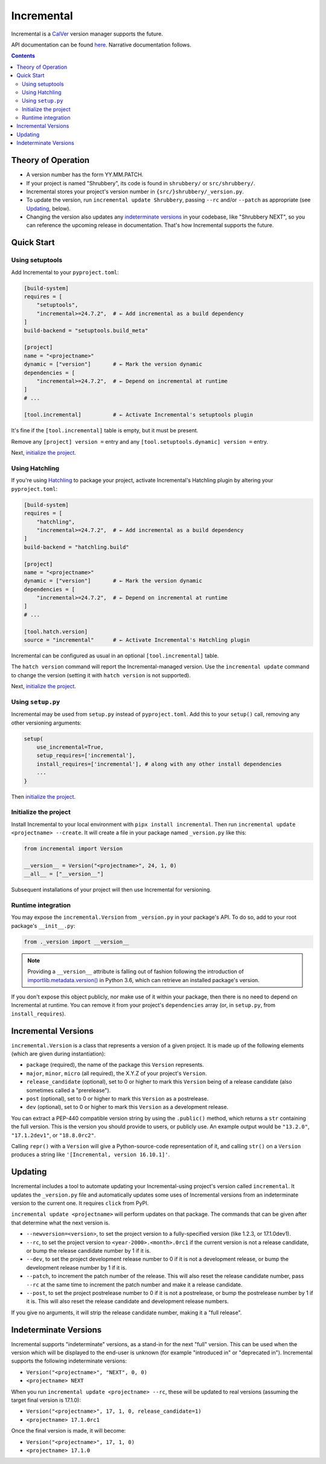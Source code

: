 Incremental
===========

|pypi|
|calver|
|gha|
|coverage|

Incremental is a `CalVer <https://calver.org/>`_ version manager supports the future.

API documentation can be found `here <https://twisted.org/incremental/docs/>`_.
Narrative documentation follows.

.. contents::

Theory of Operation
-------------------

- A version number has the form YY.MM.PATCH.
- If your project is named "Shrubbery", its code is found in ``shrubbery/`` or ``src/shrubbery/``.
- Incremental stores your project's version number in ``{src/}shrubbery/_version.py``.
- To update the version, run ``incremental update Shrubbery``, passing ``--rc`` and/or ``--patch`` as appropriate (see `Updating`_, below).
- Changing the version also updates any `indeterminate versions`_ in your codebase, like "Shrubbery NEXT", so you can reference the upcoming release in documentation.
  That's how Incremental supports the future.


Quick Start
-----------

Using setuptools
~~~~~~~~~~~~~~~~

Add Incremental to your ``pyproject.toml``:

.. code-block:: toml

    [build-system]
    requires = [
        "setuptools",
        "incremental>=24.7.2",  # ← Add incremental as a build dependency
    ]
    build-backend = "setuptools.build_meta"

    [project]
    name = "<projectname>"
    dynamic = ["version"]       # ← Mark the version dynamic
    dependencies = [
        "incremental>=24.7.2",  # ← Depend on incremental at runtime
    ]
    # ...

    [tool.incremental]          # ← Activate Incremental's setuptools plugin

It's fine if the ``[tool.incremental]`` table is empty, but it must be present.

Remove any ``[project] version =`` entry and any ``[tool.setuptools.dynamic] version =`` entry.

Next, `initialize the project`_.

Using Hatchling
~~~~~~~~~~~~~~~

If you're using `Hatchling <https://hatch.pypa.io/>`_ to package your project,
activate Incremental's Hatchling plugin by altering your ``pyproject.toml``:

.. code:: toml

    [build-system]
    requires = [
        "hatchling",
        "incremental>=24.7.2",  # ← Add incremental as a build dependency
    ]
    build-backend = "hatchling.build"

    [project]
    name = "<projectname>"
    dynamic = ["version"]       # ← Mark the version dynamic
    dependencies = [
        "incremental>=24.7.2",  # ← Depend on incremental at runtime
    ]
    # ...

    [tool.hatch.version]
    source = "incremental"      # ← Activate Incremental's Hatchling plugin

Incremental can be configured as usual in an optional ``[tool.incremental]`` table.

The ``hatch version`` command will report the Incremental-managed version.
Use the ``incremental update`` command to change the version (setting it with ``hatch version`` is not supported).

Next, `initialize the project`_.


Using ``setup.py``
~~~~~~~~~~~~~~~~~~

Incremental may be used from ``setup.py`` instead of ``pyproject.toml``.
Add this to your ``setup()`` call, removing any other versioning arguments:

.. code:: python

   setup(
       use_incremental=True,
       setup_requires=['incremental'],
       install_requires=['incremental'], # along with any other install dependencies
       ...
   }

Then `initialize the project`_.


Initialize the project
~~~~~~~~~~~~~~~~~~~~~~

Install Incremental to your local environment with ``pipx install incremental``.
Then run ``incremental update <projectname> --create``.
It will create a file in your package named ``_version.py`` like this:

.. code:: python

   from incremental import Version

   __version__ = Version("<projectname>", 24, 1, 0)
   __all__ = ["__version__"]


Subsequent installations of your project will then use Incremental for versioning.


Runtime integration
~~~~~~~~~~~~~~~~~~~

You may expose the ``incremental.Version`` from ``_version.py`` in your package's API.
To do so, add to your root package's ``__init__.py``:

.. code:: python

   from ._version import __version__

.. note::

    Providing a ``__version__`` attribute is falling out of fashion following the introduction of `importlib.metadata.version() <https://docs.python.org/3/library/importlib.metadata.html#distribution-versions>`_ in Python 3.6, which can retrieve an installed package's version.

If you don't expose this object publicly, nor make use of it within your package,
then there is no need to depend on Incremental at runtime.
You can remove it from your project's ``dependencies`` array (or, in ``setup.py``, from ``install_requires``).


Incremental Versions
--------------------

``incremental.Version`` is a class that represents a version of a given project.
It is made up of the following elements (which are given during instantiation):

- ``package`` (required), the name of the package this ``Version`` represents.
- ``major``, ``minor``, ``micro`` (all required), the X.Y.Z of your project's ``Version``.
- ``release_candidate`` (optional), set to 0 or higher to mark this ``Version`` being of a release candidate (also sometimes called a "prerelease").
- ``post`` (optional), set to 0 or higher to mark this ``Version`` as a postrelease.
- ``dev`` (optional), set to 0 or higher to mark this ``Version`` as a development release.

You can extract a PEP-440 compatible version string by using the ``.public()`` method, which returns a ``str`` containing the full version. This is the version you should provide to users, or publicly use. An example output would be ``"13.2.0"``, ``"17.1.2dev1"``, or ``"18.8.0rc2"``.

Calling ``repr()`` with a ``Version`` will give a Python-source-code representation of it, and calling ``str()`` on a ``Version`` produces a string like ``'[Incremental, version 16.10.1]'``.


Updating
--------

Incremental includes a tool to automate updating your Incremental-using project's version called ``incremental``.
It updates the ``_version.py`` file and automatically updates some uses of Incremental versions from an indeterminate version to the current one.
It requires ``click`` from PyPI.

``incremental update <projectname>`` will perform updates on that package.
The commands that can be given after that determine what the next version is.

- ``--newversion=<version>``, to set the project version to a fully-specified version (like 1.2.3, or 17.1.0dev1).
- ``--rc``, to set the project version to ``<year-2000>.<month>.0rc1`` if the current version is not a release candidate, or bump the release candidate number by 1 if it is.
- ``--dev``, to set the project development release number to 0 if it is not a development release, or bump the development release number by 1 if it is.
- ``--patch``, to increment the patch number of the release. This will also reset the release candidate number, pass ``--rc`` at the same time to increment the patch number and make it a release candidate.
- ``--post``, to set the project postrelease number to 0 if it is not a postrelease, or bump the postrelease number by 1 if it is. This will also reset the release candidate and development release numbers.

If you give no arguments, it will strip the release candidate number, making it a "full release".

Indeterminate Versions
----------------------

Incremental supports "indeterminate" versions, as a stand-in for the next "full" version. This can be used when the version which will be displayed to the end-user is unknown (for example "introduced in" or "deprecated in"). Incremental supports the following indeterminate versions:

- ``Version("<projectname>", "NEXT", 0, 0)``
- ``<projectname> NEXT``

When you run ``incremental update <projectname> --rc``, these will be updated to real versions (assuming the target final version is 17.1.0):

- ``Version("<projectname>", 17, 1, 0, release_candidate=1)``
- ``<projectname> 17.1.0rc1``

Once the final version is made, it will become:

- ``Version("<projectname>", 17, 1, 0)``
- ``<projectname> 17.1.0``


.. |pypi| image:: http://img.shields.io/pypi/v/incremental.svg
    :alt: PyPI
    :target: https://pypi.python.org/pypi/incremental

.. |calver| image:: https://img.shields.io/badge/calver-YY.MM.MICRO-22bfda.svg
    :alt: calver: YY.MM.MICRO
    :target: https://calver.org/

.. |gha| image:: https://github.com/twisted/incremental/actions/workflows/tests.yaml/badge.svg
    :alt: Tests
    :target: https://github.com/twisted/incremental/actions/workflows/tests.yaml

.. |coverage| image:: https://img.shields.io/badge/Coverage-100%25-green
    :alt: Coverage: 100%
